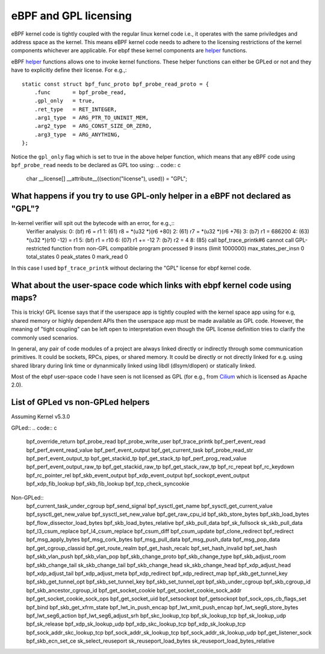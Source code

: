 eBPF and GPL licensing
======================

eBPF kernel code is tightly coupled with the regular linux kernel code i.e., it
operates with the same priviledges and address space as the kernel. This means
eBPF kernel code needs to adhere to the licensing restrictions of the kernel
components whichever are applicable. For ebpf these kernel components are
helper_ functions.

eBPF helper_ functions allows one to invoke kernel functions. These helper
functions can either be GPLed or not and they have to explicitly define
their license. For e.g.,::
    static const struct bpf_func_proto bpf_probe_read_proto = {
        .func       = bpf_probe_read,
        .gpl_only   = true,
        .ret_type   = RET_INTEGER,
        .arg1_type  = ARG_PTR_TO_UNINIT_MEM,
        .arg2_type  = ARG_CONST_SIZE_OR_ZERO,
        .arg3_type  = ARG_ANYTHING,
    };

Notice the ``gpl_only`` flag which is set to true in the above helper function,
which means that any eBPF code using ``bpf_probe_read`` needs to be declared as
GPL too using:
.. code:: c
    char __license[] __attribute__((section("license"), used)) = "GPL";

What happens if you try to use GPL-only helper in a eBPF not declared as "GPL"?
-------------------------------------------------------------------------------

In-kernel verifier will spit out the bytecode with an error, for e.g.,::
    Verifier analysis:
    0: (bf) r6 = r1
    1: (61) r8 = *(u32 *)(r6 +80)
    2: (61) r7 = *(u32 *)(r6 +76)
    3: (b7) r1 = 686200
    4: (63) *(u32 *)(r10 -12) = r1
    5: (bf) r1 = r10
    6: (07) r1 += -12
    7: (b7) r2 = 4
    8: (85) call bpf_trace_printk#6
    cannot call GPL-restricted function from non-GPL compatible program
    processed 9 insns (limit 1000000) max_states_per_insn 0 total_states 0 peak_states 0 mark_read 0

In this case I used ``bpf_trace_printk`` without declaring the "GPL" license
for ebpf kernel code.

What about the user-space code which links with ebpf kernel code using maps?
----------------------------------------------------------------------------
This is tricky! GPL license says that if the userspace app is tightly coupled
with the kernel space app using for e.g, shared memory or highly dependent APIs
then the userspace app must be made available as GPL code. However, the meaning
of "tight coupling" can be left open to interpretation even though the GPL
license definition tries to clarify the commonly used scenarios.

In general, any pair of code modules of a project are always linked directly or
indirectly through some communication primitives. It could be sockets, RPCs,
pipes, or shared memory. It could be directly or not directly linked for e.g.
using shared library during link time or dynanmically linked using libdl
(dlsym/dlopen) or statically linked.

Most of the ebpf user-space code I have seen is not licensed as GPL (for e.g.,
from Cilium_ which is licensed as Apache 2.0).

List of GPLed vs non-GPLed helpers
----------------------------------
Assuming Kernel v5.3.0

GPLed::
.. code:: c
    bpf_override_return
    bpf_probe_read
    bpf_probe_write_user
    bpf_trace_printk
    bpf_perf_event_read
    bpf_perf_event_read_value
    bpf_perf_event_output
    bpf_get_current_task
    bpf_probe_read_str
    bpf_perf_event_output_tp
    bpf_get_stackid_tp
    bpf_get_stack_tp
    bpf_perf_prog_read_value
    bpf_perf_event_output_raw_tp
    bpf_get_stackid_raw_tp
    bpf_get_stack_raw_tp
    bpf_rc_repeat
    bpf_rc_keydown
    bpf_rc_pointer_rel
    bpf_skb_event_output
    bpf_xdp_event_output
    bpf_sockopt_event_output
    bpf_xdp_fib_lookup
    bpf_skb_fib_lookup
    bpf_tcp_check_syncookie

Non-GPLed::
    bpf_current_task_under_cgroup
    bpf_send_signal
    bpf_sysctl_get_name
    bpf_sysctl_get_current_value
    bpf_sysctl_get_new_value
    bpf_sysctl_set_new_value
    bpf_get_raw_cpu_id
    bpf_skb_store_bytes
    bpf_skb_load_bytes
    bpf_flow_dissector_load_bytes
    bpf_skb_load_bytes_relative
    bpf_skb_pull_data
    bpf_sk_fullsock
    sk_skb_pull_data
    bpf_l3_csum_replace
    bpf_l4_csum_replace
    bpf_csum_diff
    bpf_csum_update
    bpf_clone_redirect
    bpf_redirect
    bpf_msg_apply_bytes
    bpf_msg_cork_bytes
    bpf_msg_pull_data
    bpf_msg_push_data
    bpf_msg_pop_data
    bpf_get_cgroup_classid
    bpf_get_route_realm
    bpf_get_hash_recalc
    bpf_set_hash_invalid
    bpf_set_hash
    bpf_skb_vlan_push
    bpf_skb_vlan_pop
    bpf_skb_change_proto
    bpf_skb_change_type
    bpf_skb_adjust_room
    bpf_skb_change_tail
    sk_skb_change_tail
    bpf_skb_change_head
    sk_skb_change_head
    bpf_xdp_adjust_head
    bpf_xdp_adjust_tail
    bpf_xdp_adjust_meta
    bpf_xdp_redirect
    bpf_xdp_redirect_map
    bpf_skb_get_tunnel_key
    bpf_skb_get_tunnel_opt
    bpf_skb_set_tunnel_key
    bpf_skb_set_tunnel_opt
    bpf_skb_under_cgroup
    bpf_skb_cgroup_id
    bpf_skb_ancestor_cgroup_id
    bpf_get_socket_cookie
    bpf_get_socket_cookie_sock_addr
    bpf_get_socket_cookie_sock_ops
    bpf_get_socket_uid
    bpf_setsockopt
    bpf_getsockopt
    bpf_sock_ops_cb_flags_set
    bpf_bind
    bpf_skb_get_xfrm_state
    bpf_lwt_in_push_encap
    bpf_lwt_xmit_push_encap
    bpf_lwt_seg6_store_bytes
    bpf_lwt_seg6_action
    bpf_lwt_seg6_adjust_srh
    bpf_skc_lookup_tcp
    bpf_sk_lookup_tcp
    bpf_sk_lookup_udp
    bpf_sk_release
    bpf_xdp_sk_lookup_udp
    bpf_xdp_skc_lookup_tcp
    bpf_xdp_sk_lookup_tcp
    bpf_sock_addr_skc_lookup_tcp
    bpf_sock_addr_sk_lookup_tcp
    bpf_sock_addr_sk_lookup_udp
    bpf_get_listener_sock
    bpf_skb_ecn_set_ce
    sk_select_reuseport
    sk_reuseport_load_bytes
    sk_reuseport_load_bytes_relative

.. _helper: https://github.com/iovisor/bpf-docs/blob/master/bpf_helpers.rst
.. _Cilium: https://github.com/cilium/cilium
